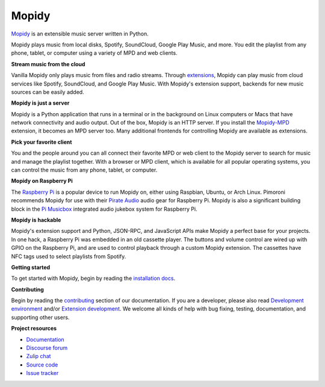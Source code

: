 ******
Mopidy
******

`Mopidy`_ is an extensible music server written in Python.

Mopidy plays music from local disks, Spotify, SoundCloud, Google Play Music, and
more. You edit the playlist from any phone, tablet, or computer using a variety
of MPD and web clients.

**Stream music from the cloud**

Vanilla Mopidy only plays music from files and radio streams.  Through
`extensions`_, Mopidy can play music from cloud services like Spotify,
SoundCloud, and Google Play Music.
With Mopidy's extension support, backends for new music sources can be easily
added.

**Mopidy is just a server**

Mopidy is a Python application that runs in a terminal or in the background on
Linux computers or Macs that have network connectivity and audio output.
Out of the box, Mopidy is an HTTP server. If you install the `Mopidy-MPD`_
extension, it becomes an MPD server too. Many additional frontends for
controlling Mopidy are available as extensions.

**Pick your favorite client**

You and the people around you can all connect their favorite MPD or web client
to the Mopidy server to search for music and manage the playlist together.
With a browser or MPD client, which is available for all popular operating
systems, you can control the music from any phone, tablet, or computer.

**Mopidy on Raspberry Pi**

The `Raspberry Pi`_ is a popular device to run Mopidy on, either using
Raspbian, Ubuntu, or Arch Linux.
Pimoroni recommends Mopidy for use with their `Pirate Audio`_ audio gear for
Raspberry Pi.
Mopidy is also a significant building block in the `Pi Musicbox`_ integrated
audio jukebox system for Raspberry Pi.

**Mopidy is hackable**

Mopidy's extension support and Python, JSON-RPC, and JavaScript APIs make
Mopidy a perfect base for your projects.
In one hack, a Raspberry Pi was embedded in an old cassette player. The buttons
and volume control are wired up with GPIO on the Raspberry Pi, and are used to
control playback through a custom Mopidy extension. The cassettes have NFC tags
used to select playlists from Spotify.

.. _Mopidy: https://mopidy.com/
.. _extensions: https://mopidy.com/ext/
.. _Mopidy-MPD: https://mopidy.com/ext/mpd/
.. _Raspberry Pi: https://www.raspberrypi.org/
.. _Pirate Audio: https://shop.pimoroni.com/collections/pirate-audio
.. _Pi Musicbox: https://www.pimusicbox.com/


**Getting started**

To get started with Mopidy, begin by reading the
`installation docs <https://docs.mopidy.com/en/latest/installation/>`_.


**Contributing**

Begin by reading the
`contributing <https://docs.mopidy.com/en/latest/contributing/>`_
section of our documentation.
If you are a developer, please also read
`Development environment <https://docs.mopidy.com/en/latest/devenv/>`_
and/or
`Extension development <https://docs.mopidy.com/en/latest/extensiondev/>`_.
We welcome all kinds of help with bug fixing, testing, documentation, and supporting other users.


**Project resources**

- `Documentation <https://docs.mopidy.com/>`_
- `Discourse forum <https://discourse.mopidy.com/>`_
- `Zulip chat <https://mopidy.zulipchat.com/>`_
- `Source code <https://github.com/mopidy/mopidy>`_
- `Issue tracker <https://github.com/mopidy/mopidy/issues>`_

.. image:: https://img.shields.io/pypi/v/Mopidy.svg?style=flat
    :target: https://pypi.python.org/pypi/Mopidy/
    :alt: Latest PyPI version

.. image:: https://img.shields.io/github/actions/workflow/status/mopidy/mopidy/ci.yml?branch=develop
    :target: https://github.com/mopidy/mopidy/actions/workflows/ci.yml
    :alt: CI build status

.. image:: https://img.shields.io/readthedocs/mopidy.svg
    :target: https://docs.mopidy.com/
    :alt: Read the Docs build status

.. image:: https://img.shields.io/codecov/c/github/mopidy/mopidy/develop.svg
    :target: https://codecov.io/gh/mopidy/mopidy
    :alt: Test coverage

.. image:: https://img.shields.io/badge/chat-on%20zulip-brightgreen
    :target: https://mopidy.zulipchat.com/
    :alt: Chat on Zulip
